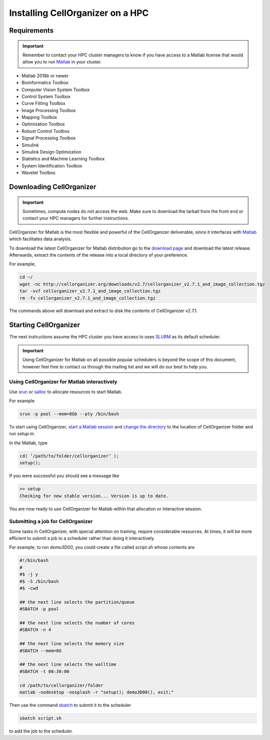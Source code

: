 Installing CellOrganizer on a HPC
*********************************

Requirements
------------

.. IMPORTANT::
   Remember to contact your HPC cluster managers to know if you have access to a Matlab license that would allow you to run `Matlab <https://www.mathworks.com/products/matlab.html>`_  in your cluster.

* Matlab 2016b or newer
* Bioinformatics Toolbox
* Computer Vision System Toolbox
* Control System Toolbox
* Curve Fitting Toolbox
* Image Processing Toolbox
* Mapping Toolbox
* Optimization Toolbox
* Robust Control Toolbox
* Signal Processing Toolbox
* Simulink
* Simulink Design Optimization
* Statistics and Machine Learning Toolbox
* System Identification Toolbox
* Wavelet Toolbox 

Downloading CellOrganizer
-------------------------

.. IMPORTANT::
   Sometimes, compute nodes do not access the web. Make sure to download the tarball from the front end or contact your HPC managers for further instructions.

CellOrganizer for Matlab is the most flexible and powerful of the CellOrganizer deliverable, since it interfaces with `Matlab <https://www.mathworks.com/products/matlab.html>`_ which facilitates data analysis.

To download the latest CellOrganizer for Matlab distribution go to the `download page <http://www.cellorganizer.org/cellorganizer-2-7-1/>`_ and download the latest release. Afterwards, extract the contents of the release into a local directory of your preference. 

For example,

.. code-block:: bash

	cd ~/
	wget -nc http://cellorganizer.org/downloads/v2.7/cellorganizer_v2.7.1_and_image_collection.tgz
	tar -xvf cellorganizer_v2.7.1_and_image_collection.tgz
	rm -fv cellorganizer_v2.7.1_and_image_collection.tgz

The commands above will download and extract to disk the contents of CellOrganizer v2.7.1.

Starting CellOrganizer
----------------------

The next instructions assume the HPC cluster you have access to uses `SLURM <https://slurm.schedmd.com/>`_ as its default scheduler. 

.. IMPORTANT::
	Using CellOrganizer for Matlab on all possible popular schedulers is beyond the scope of this document, however feel free to contact us through the mailing list and we will do our best to help you.

Using CellOrganizer for Matlab interactively
~~~~~~~~~~~~~~~~~~~~~~~~~~~~~~~~~~~~~~~~~~~~

Use `srun <https://slurm.schedmd.com/srun.html>`_ or `salloc <https://slurm.schedmd.com/salloc.html>`_ to allocate resources to start Matlab. 

For example 

.. code-block:: bash

	srun -p pool --mem=8Gb --pty /bin/bash

To start using CellOrganizer, `start a Matlab session <https://www.mathworks.com/help/matlab/matlab_env/start-matlab-on-linux-platforms.html>`_ and `change the directory <https://www.mathworks.com/help/matlab/ref/cd.html>`_ to the location of CellOrganizer folder and run `setup.m`. 

In the Matlab, type

.. code-block:: matlab

	cd( ‘/path/to/folder/cellorganizer’ );
	setup();

If you were successful you should see a message like

.. code-block:: bash

	>> setup
	Checking for new stable version... Version is up to date.

You are now ready to use CellOrganizer for Matlab within that allocation or interactive session.

Submitting a job for CellOrganizer
~~~~~~~~~~~~~~~~~~~~~~~~~~~~~~~~~~

Some tasks in CellOrganizer, with special attention on training, require considerable resources. At times, it will be more efficient to submit a job to a scheduler rather than doing it interactively.

For example, to run `demo3D00`, you could create a file called `script.sh` whose contents are

.. code-block:: matlab

	#!/bin/bash
	#
	#$ -j y
	#$ -S /bin/bash
	#$ -cwd

	## the next line selects the partition/queue
	#SBATCH -p pool

	## the next line selects the number of cores
	#SBATCH -n 4

	## the next line selects the memory size
	#SBATCH --mem=8G

	## the next line selects the walltime
	#SBATCH -t 00:30:00

	cd /path/to/cellorganizer/folder
	matlab -nodesktop -nosplash -r "setup(); demo3D00(), exit;"

Then use the command `sbatch <https://slurm.schedmd.com/sbatch.html>`_ to submit it to the scheduler

.. code-block:: bash

	sbatch script.sh

to add the job to the scheduler.
